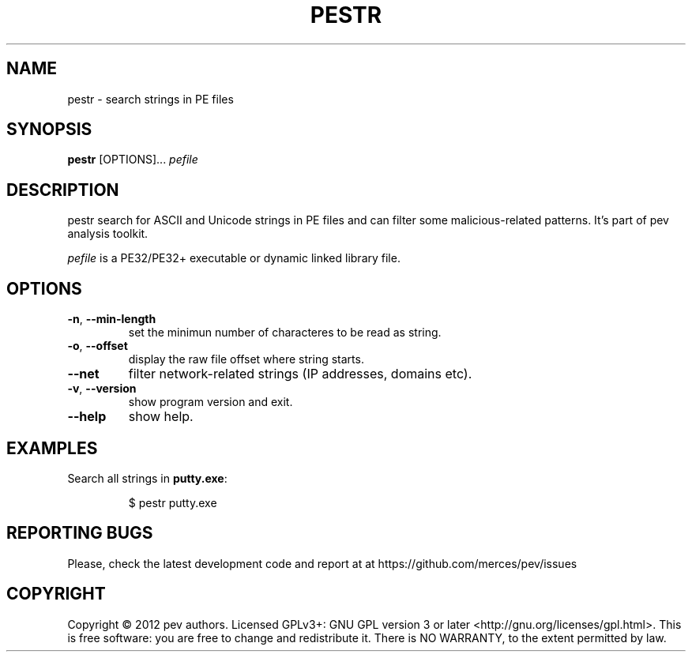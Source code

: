 .TH PESTR 1
.SH NAME
pestr - search strings in PE files

.SH SYNOPSIS
.B pestr
[OPTIONS]...
.IR pefile

.SH DESCRIPTION
pestr search for ASCII and Unicode strings in PE files and can filter some malicious-related patterns.
It's part of pev analysis toolkit.
.PP
\&\fIpefile\fR is a PE32/PE32+ executable or dynamic linked library file.

.SH OPTIONS
.TP
.BR \-n ", " \-\-min\-length
set the minimun number of characteres to be read as string.

.TP
.BR \-o ", " \-\-offset
display the raw file offset where string starts.

.TP
.BR \-\-net
filter network-related strings (IP addresses, domains etc).

.TP
.BR \-v ", " \-\-version
show program version and exit.

.TP
.BR \-\-help
show help.

.SH EXAMPLES
Search all strings in \fBputty.exe\fP:
.IP
$ pestr putty.exe

.SH REPORTING BUGS
Please, check the latest development code and report at at https://github.com/merces/pev/issues

.SH COPYRIGHT
Copyright © 2012 pev authors. Licensed GPLv3+: GNU GPL version 3 or later <http://gnu.org/licenses/gpl.html>.
This is free software: you are free to change and redistribute it. There is NO WARRANTY, to the extent permitted by law.
